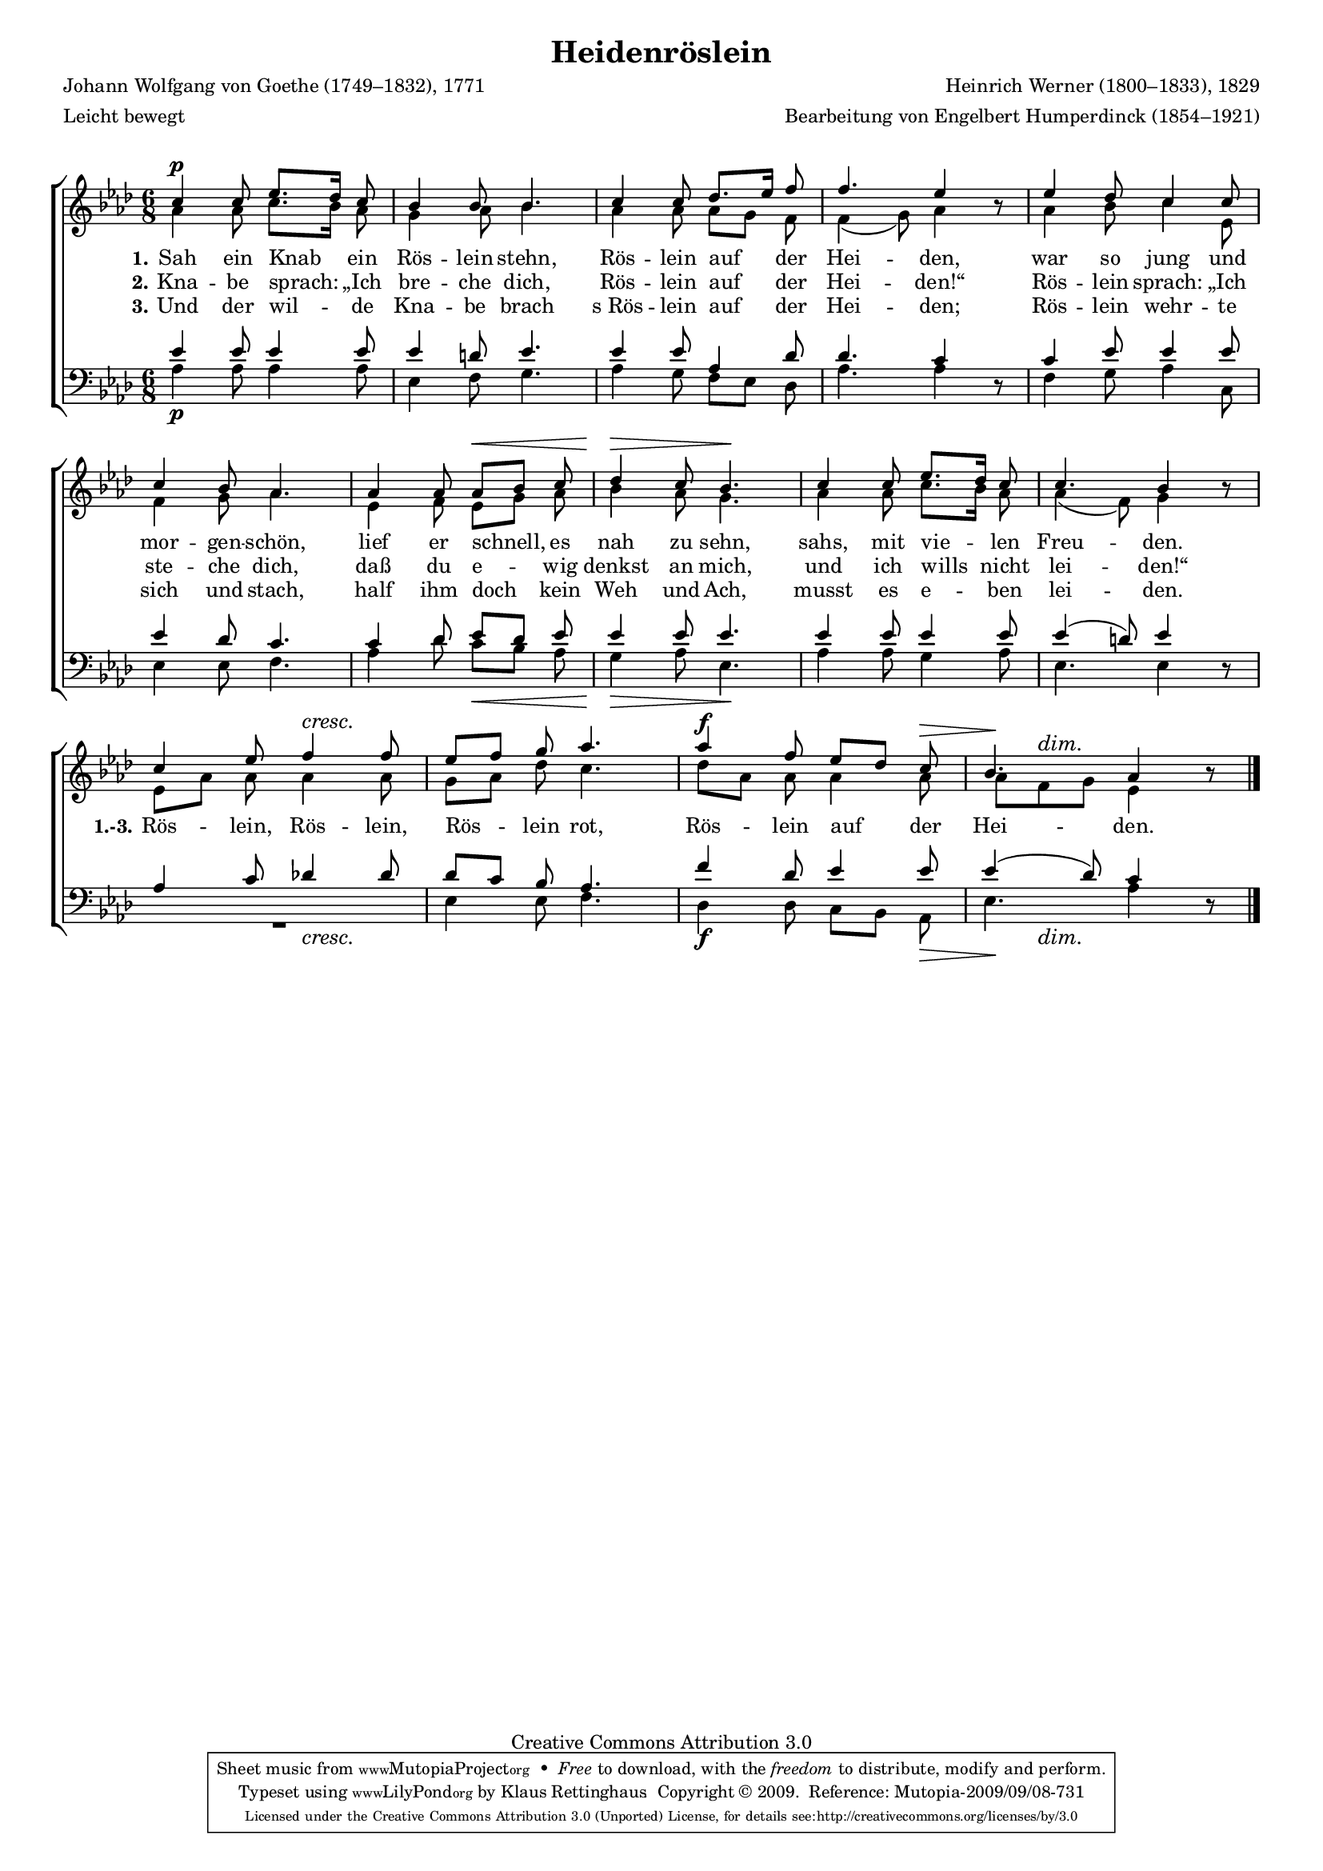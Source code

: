 #(set-global-staff-size 15.5) 
#(ly:set-option 'point-and-click #f) 

\version "2.12" 

global = { \key as \major \time 6/8 \tempo 4.=52 } 

SHeiderose = \relative as' { 
c4\p c8 es8.[ des16] c8 bes4 bes8 bes4. 
c4 c8 des8.[ es16] f8 f4. es4 \oneVoice r8 \voiceOne 
es4 des8 c4 c8 c4 bes8 as4. 
as4 as8 as[\< bes] c des4\> c8 bes4.\! 
c4 c8 es8.[ des16] c8 c4. bes4 \oneVoice r8 \voiceOne 
\crescTextCresc 
c4 es8 f4\< f8 es[ f] g as4. 
\override Hairpin #'to-barline = ##f 
as4\f f8 es[ des] c\> \dimTextDim <<bes4. {s8\! s4\>}>> as4 \oneVoice r8\! 
\bar "|." 
} 

AHeiderose = \relative as' { 
as4 as8 c8.[ bes16] as8 g4 as8 bes4. 
as4 as8 as8[ g] f8 f4( g8) as4 s8 
as4 bes8 c4 es,8 f4 g8 as4. 
es4 f8 es[ g] as bes4 as8 g4. 
as4 as8 c8.[ bes16] as8 as4( f8) g4 s8 
es8[ as] as as4 as8 g[ as] des c4. 
des8[ as] as as4 as8 as[ f g] es 4 s8 
\bar "|." 
} 

THeiderose = \relative as' { 
es4 es8 es4 es8 es4 d8 es4. 
es4 es8 as,4 des8 des4. c4 \oneVoice r8 \voiceOne 
c4 es8 es4 es8 es4 des8 c4. 
c4 des8 es[ des] es es4 es8 es4. 
es4 es8 es4 es8 es4( d8) es4 \oneVoice r8 \voiceOne 
as,4 c8 des!4 des8 des[ c] bes as4. 
f'4 des8 es4 es8 es4( des8) c4 \oneVoice r8 
\bar "|." 
} 

BHeiderose = \relative as { 
as4\p as8 as4 as8 es4 f8 g4. 
as4 g8 f[ es] des as'4. as4 s8 
f4 g8 as4 c,8 es4 es8 f4. 
as4 des8 c[\< bes] as g4\> as8 es4.\! 
as4 as8 g4 as8 es4. es4 s8 
\crescTextCresc 
<<R2. {s4. s4.\<}>> es4 es8 f4. 
\override Hairpin #'to-barline = ##f 
des4\f des8 c[ bes] as\> \dimTextDim <<es'4. {s8\! s4\>}>> as4 s8\! 
\bar "|." 
} 


LHeideroseA = \lyricmode { 
\set stanza = "1." 
Sah ein Knab ein Rös -- lein stehn, Rös -- lein auf der Hei -- den, 
war so jung und mor -- gen -- schön, 
lief er schnell, es nah zu sehn, sahs, mit vie -- len Freu -- den. 
%Rös -- lein, Rös -- lein, Rös -- lein rot, 
%Rös -- lein auf der Hei -- den.
} 

LHeideroseB = \lyricmode { 
\set stanza = "2." 
Kna -- be sprach: „Ich bre -- che dich, 
Rös -- lein auf der Hei -- den!“ 
Rös -- lein sprach: „Ich ste -- che dich, 
daß du e -- wig denkst an mich, 
und ich wills nicht lei -- den!“ 
\set stanza = "1.-3." 
Rös -- lein, Rös -- lein, Rös -- lein rot, 
Rös -- lein auf der Hei -- den.
} 

LHeideroseC = \lyricmode { 
\set stanza = "3." 
Und der wil -- de Kna -- be brach 
s_Rös -- lein auf der Hei -- den; 
Rös -- lein wehr -- te sich und stach, 
half ihm doch kein Weh und Ach, 
musst es e -- ben lei -- den.
%Rös -- lein, Rös -- lein, Rös -- lein rot, 
%Rös -- lein auf der Hei -- den.
} 

%--------------------

\header { 
kaisernumber = "388" 
comment = "" 
footnote = "" 
 
title = "Heidenröslein" 
subtitle = "" 
composer = "Heinrich Werner (1800–1833), 1829" 
opus = "" 
meter = \markup {Leicht bewegt} 
arranger = "Bearbeitung von Engelbert Humperdinck (1854–1921)" 
poet = "Johann Wolfgang von Goethe (1749–1832), 1771" 
 
mutopiatitle = "Heidenröslein" 
mutopiacomposer = "WernerH" 
mutopiapoet = "J. W. von Goethe (1749–1832)" 
mutopiaopus = "" 
mutopiainstrument = "Choir (SATB)" 
date = "1829" 
source = "Leipzig : C. F. Peters, 1915" 
style = "Romantic" 
copyright = "Creative Commons Attribution 3.0" 
maintainer = "Klaus Rettinghaus" 
lastupdated = "2009/September/1" 
 
 footer = "Mutopia-2009/09/08-731"
 tagline = \markup { \override #'(box-padding . 1.0) \override #'(baseline-skip . 2.7) \box \center-column { \small \line { Sheet music from \with-url #"http://www.MutopiaProject.org" \line { \teeny www. \hspace #-1.0 MutopiaProject \hspace #-1.0 \teeny .org \hspace #0.5 } • \hspace #0.5 \italic Free to download, with the \italic freedom to distribute, modify and perform. } \line { \small \line { Typeset using \with-url #"http://www.LilyPond.org" \line { \teeny www. \hspace #-1.0 LilyPond \hspace #-1.0 \teeny .org } by \maintainer \hspace #-1.0 . \hspace #0.5 Copyright © 2009. \hspace #0.5 Reference: \footer } } \line { \teeny \line { Licensed under the Creative Commons Attribution 3.0 (Unported) License, for details see: \hspace #-0.5 \with-url #"http://creativecommons.org/licenses/by/3.0" http://creativecommons.org/licenses/by/3.0 } } } }
} 

\score {
{
\context ChoirStaff 
	<< 
	\context Staff = women 
	<< 
	\set Staff.midiInstrument = "voice oohs" 
			\clef "G" 
			\context Voice = Sopran { \voiceOne 
				<< 
				\autoBeamOff 
				\dynamicUp 
				{ \global \SHeiderose } 
				>> } 
			\context Voice = Alt { \voiceTwo 
 				<< 
				\autoBeamOff 
				\dynamicDown 
				{ \global \AHeiderose } 
				>> } 
			>> 
	\context Lyrics = verseone 
	\context Lyrics = versetwo 
	\context Lyrics = versethree 
	\context Staff = men 
	<< 
	\set Staff.midiInstrument = "voice oohs" 
			\clef "F" 
			\context Voice = Tenor { \voiceOne 
				<< 
				\autoBeamOff 
				\dynamicUp 
				{ \global \THeiderose } 
				>> } 
			\context Voice = Bass { \voiceTwo 
				<< 
				\autoBeamOff 
				\dynamicDown 
				{ \global \BHeiderose } 
				>> } 
		>> 
	\context Lyrics = verseone \lyricsto Sopran \LHeideroseA 
	\context Lyrics = versetwo \lyricsto Sopran \LHeideroseB 
	\context Lyrics = versethree \lyricsto Sopran \LHeideroseC 
	>> 
}

\layout {
indent = 0.0\cm
\context {\Score 
\remove "Bar_number_engraver"
\override MetronomeMark #'transparent = ##t 
\override DynamicTextSpanner #'dash-period = #-1.0 
\override BreathingSign #'text = #(make-musicglyph-markup "scripts.rvarcomma") 
}
\context {\Staff 
\override VerticalAxisGroup #'minimum-Y-extent = #'(-1 . 1) 
}
}

\midi {
\context { \Voice 
\remove "Dynamic_performer" 
}
}

}
